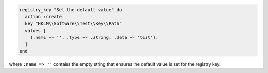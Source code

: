 .. This is an included how-to. 

.. To disable a registry key:

.. code-block:: ruby

   registry_key "Set the default value" do
     action :create
     key "HKLM\\Software\\Test\\Key\\Path"
     values [
       {:name => '', :type => :string, :data => 'test'},
     ]
   end

where ``:name => ''`` contains the empty string that ensures the default value is set for the registry key.
